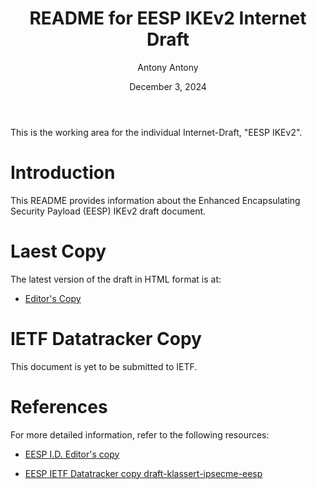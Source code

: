 #+TITLE: README for EESP IKEv2 Internet Draft
#+AUTHOR: Antony Antony
#+DATE: December 3, 2024

This is the working area for the individual Internet-Draft, "EESP IKEv2".

* Introduction
This README provides information about the Enhanced Encapsulating
Security Payload (EESP) IKEv2 draft document.

* Laest Copy
The latest version of the draft in HTML format is at:
- [[https://klassert.github.io/eesp-ikev2/draft-klassert-ipsecme-eesp-ikev2-latest.html][Editor's Copy]]
# above URL is replaced by .github/workflows/generate.yaml
# sed -i "s|klassert.github.io/eesp-ikev2|$USERNAME.github.io/$REPO_NAME|g"

* IETF Datatracker Copy
This document is yet to be submitted to IETF.

* References
For more detailed information, refer to the following resources:
- [[https://klassert.github.io/eesp/draft-klassert-ipsecme-eesp-latest.html][EESP I.D. Editor's copy]]

- [[https://datatracker.ietf.org/doc/draft-klassert-ipsecme-eesp][EESP IETF Datatracker copy draft-klassert-ipsecme-eesp]]
